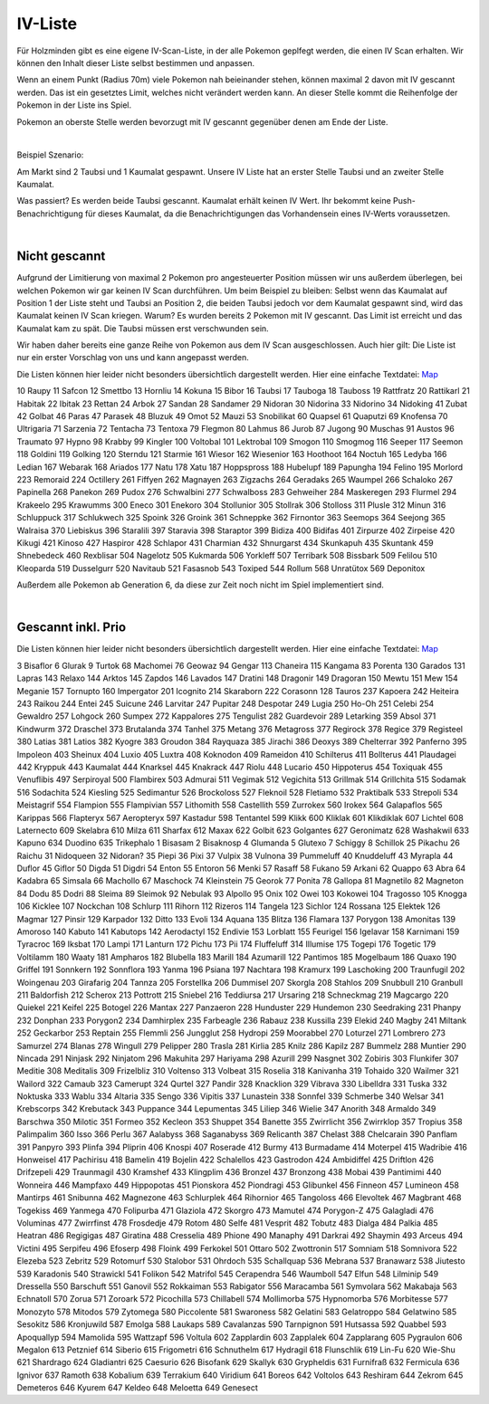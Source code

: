 ########
IV-Liste
########

Für Holzminden gibt es eine eigene IV-Scan-Liste, in der alle Pokemon geplfegt werden, die einen IV Scan erhalten. Wir können den Inhalt dieser Liste selbst bestimmen und anpassen.

Wenn an einem Punkt (Radius 70m) viele Pokemon nah beieinander stehen, können maximal 2 davon mit IV gescannt werden. Das ist ein gesetztes Limit, welches nicht verändert werden kann. An dieser Stelle kommt die Reihenfolge der Pokemon in der Liste ins Spiel.

Pokemon an oberste Stelle werden bevorzugt mit IV gescannt gegenüber denen am Ende der Liste.

|

Beispiel Szenario:

Am Markt sind 2 Taubsi und 1 Kaumalat gespawnt. Unsere IV Liste hat an erster Stelle Taubsi und an zweiter Stelle Kaumalat.

Was passiert? Es werden beide Taubsi gescannt. Kaumalat erhält keinen IV Wert. Ihr bekommt keine Push-Benachrichtigung für dieses Kaumalat, da die Benachrichtigungen das Vorhandensein eines IV-Werts voraussetzen.

|

Nicht gescannt
""""""""""""""

Aufgrund der Limitierung von maximal 2 Pokemon pro angesteuerter Position müssen wir uns außerdem überlegen, bei welchen Pokemon wir gar keinen IV Scan durchführen. Um beim Beispiel zu bleiben: Selbst wenn das Kaumalat auf Position 1 der Liste steht und Taubsi an Position 2, die beiden Taubsi jedoch vor dem Kaumalat gespawnt sind, wird das Kaumalat keinen IV Scan kriegen. Warum? Es wurden bereits 2 Pokemon mit IV gescannt. Das Limit ist erreicht und das Kaumalat kam zu spät. Die Taubsi müssen erst verschwunden sein.

Wir haben daher bereits eine ganze Reihe von Pokemon aus dem IV Scan ausgeschlossen. Auch hier gilt: Die Liste ist nur ein erster Vorschlag von uns und kann angepasst werden.

Die Listen können hier leider nicht besonders übersichtlich dargestellt werden. Hier eine einfache Textdatei: `Map <https://map.pexmap.net>`_

10    Raupy
11    Safcon
12    Smettbo
13    Hornliu
14    Kokuna
15    Bibor
16    Taubsi
17    Tauboga
18    Tauboss
19    Rattfratz
20    Rattikarl
21    Habitak
22    Ibitak
23    Rettan
24    Arbok
27    Sandan
28    Sandamer
29    Nidoran
30    Nidorina
33    Nidorino
34    Nidoking
41    Zubat
42    Golbat
46    Paras
47    Parasek
48    Bluzuk
49    Omot
52    Mauzi
53    Snobilikat
60    Quapsel
61    Quaputzi
69    Knofensa
70    Ultrigaria
71    Sarzenia
72    Tentacha
73    Tentoxa
79    Flegmon
80    Lahmus
86    Jurob
87    Jugong
90    Muschas
91    Austos
96    Traumato
97    Hypno
98    Krabby
99    Kingler
100    Voltobal
101    Lektrobal
109    Smogon
110    Smogmog
116    Seeper
117    Seemon
118    Goldini
119    Golking
120    Sterndu
121    Starmie
161    Wiesor
162    Wiesenior
163    Hoothoot
164    Noctuh
165    Ledyba
166    Ledian
167    Webarak
168    Ariados
177    Natu
178    Xatu
187    Hoppspross
188    Hubelupf
189    Papungha
194    Felino
195    Morlord
223    Remoraid
224    Octillery
261    Fiffyen
262    Magnayen
263    Zigzachs
264    Geradaks
265    Waumpel
266    Schaloko
267    Papinella
268    Panekon
269    Pudox
276    Schwalbini
277    Schwalboss
283    Gehweiher
284    Maskeregen
293    Flurmel
294    Krakeelo
295    Krawumms
300    Eneco
301    Enekoro
304    Stollunior
305    Stollrak
306    Stolloss
311    Plusle
312    Minun
316    Schluppuck
317    Schlukwech
325    Spoink
326    Groink
361    Schneppke
362    Firnontor
363    Seemops
364    Seejong
365    Walraisa
370    Liebiskus
396    Staralili
397    Staravia
398    Staraptor
399    Bidiza
400    Bidifas
401    Zirpurze
402    Zirpeise
420    Kikugi
421    Kinoso
427    Haspiror
428    Schlapor
431    Charmian
432    Shnurgarst
434    Skunkapuh
435    Skuntank
459    Shnebedeck
460    Rexblisar
504    Nagelotz
505    Kukmarda
506    Yorkleff
507    Terribark
508    Bissbark
509    Felilou
510    Kleoparda
519    Dusselgurr
520    Navitaub
521    Fasasnob
543    Toxiped
544    Rollum
568    Unratütox
569    Deponitox

Außerdem alle Pokemon ab Generation 6, da diese zur Zeit noch nicht im Spiel implementiert sind.

|

Gescannt inkl. Prio
"""""""""""""""""""

Die Listen können hier leider nicht besonders übersichtlich dargestellt werden. Hier eine einfache Textdatei: `Map <https://map.pexmap.net>`_

3    Bisaflor
6    Glurak
9    Turtok
68    Machomei
76    Geowaz
94    Gengar
113    Chaneira
115    Kangama
83    Porenta
130    Garados
131    Lapras
143    Relaxo
144    Arktos
145    Zapdos
146    Lavados
147    Dratini
148    Dragonir
149    Dragoran
150    Mewtu
151    Mew
154    Meganie
157    Tornupto
160    Impergator
201    Icognito
214    Skaraborn
222    Corasonn
128    Tauros
237    Kapoera
242    Heiteira
243    Raikou
244    Entei
245    Suicune
246    Larvitar
247    Pupitar
248    Despotar
249    Lugia
250    Ho-Oh
251    Celebi
254    Gewaldro
257    Lohgock
260    Sumpex
272    Kappalores
275    Tengulist
282    Guardevoir
289    Letarking
359    Absol
371    Kindwurm
372    Draschel
373    Brutalanda
374    Tanhel
375    Metang
376    Metagross
377    Regirock
378    Regice
379    Registeel
380    Latias
381    Latios
382    Kyogre
383    Groudon
384    Rayquaza
385    Jirachi
386    Deoxys
389    Chelterrar
392    Panferno
395    Impoleon
403    Sheinux
404    Luxio
405    Luxtra
408    Koknodon
409    Rameidon
410    Schilterus
411    Bollterus
441    Plaudagei
442    Kryppuk
443    Kaumalat
444    Knarksel
445    Knakrack
447    Riolu
448    Lucario
450    Hippoterus
454    Toxiquak
455    Venuflibis
497    Serpiroyal
500    Flambirex
503    Admurai
511    Vegimak
512    Vegichita
513    Grillmak
514    Grillchita
515    Sodamak
516    Sodachita
524    Kiesling
525    Sedimantur
526    Brockoloss
527    Fleknoil
528    Fletiamo
532    Praktibalk
533    Strepoli
534    Meistagrif
554    Flampion
555    Flampivian
557    Lithomith
558    Castellith
559    Zurrokex
560    Irokex
564    Galapaflos
565    Karippas
566    Flapteryx
567    Aeropteryx
597    Kastadur
598    Tentantel
599    Klikk
600    Kliklak
601    Klikdiklak
607    Lichtel
608    Laternecto
609    Skelabra
610    Milza
611    Sharfax
612    Maxax
622    Golbit
623    Golgantes
627    Geronimatz
628    Washakwil
633    Kapuno
634    Duodino
635    Trikephalo
1    Bisasam
2    Bisaknosp
4    Glumanda
5    Glutexo
7    Schiggy
8    Schillok
25    Pikachu
26    Raichu
31    Nidoqueen
32    Nidoran?
35    Piepi
36    Pixi
37    Vulpix
38    Vulnona
39    Pummeluff
40    Knuddeluff
43    Myrapla
44    Duflor
45    Giflor
50    Digda
51    Digdri
54    Enton
55    Entoron
56    Menki
57    Rasaff
58    Fukano
59    Arkani
62    Quappo
63    Abra
64    Kadabra
65    Simsala
66    Machollo
67    Maschock
74    Kleinstein
75    Georok
77    Ponita
78    Gallopa
81    Magnetilo
82    Magneton
84    Dodu
85    Dodri
88    Sleima
89    Sleimok
92    Nebulak
93    Alpollo
95    Onix
102    Owei
103    Kokowei
104    Tragosso
105    Knogga
106    Kicklee
107    Nockchan
108    Schlurp
111    Rihorn
112    Rizeros
114    Tangela
123    Sichlor
124    Rossana
125    Elektek
126    Magmar
127    Pinsir
129    Karpador
132    Ditto
133    Evoli
134    Aquana
135    Blitza
136    Flamara
137    Porygon
138    Amonitas
139    Amoroso
140    Kabuto
141    Kabutops
142    Aerodactyl
152    Endivie
153    Lorblatt
155    Feurigel
156    Igelavar
158    Karnimani
159    Tyracroc
169    Iksbat
170    Lampi
171    Lanturn
172    Pichu
173    Pii
174    Fluffeluff
314    Illumise
175    Togepi
176    Togetic
179    Voltilamm
180    Waaty
181    Ampharos
182    Blubella
183    Marill
184    Azumarill
122    Pantimos
185    Mogelbaum
186    Quaxo
190    Griffel
191    Sonnkern
192    Sonnflora
193    Yanma
196    Psiana
197    Nachtara
198    Kramurx
199    Laschoking
200    Traunfugil
202    Woingenau
203    Girafarig
204    Tannza
205    Forstellka
206    Dummisel
207    Skorgla
208    Stahlos
209    Snubbull
210    Granbull
211    Baldorfish
212    Scherox
213    Pottrott
215    Sniebel
216    Teddiursa
217    Ursaring
218    Schneckmag
219    Magcargo
220    Quiekel
221    Keifel
225    Botogel
226    Mantax
227    Panzaeron
228    Hunduster
229    Hundemon
230    Seedraking
231    Phanpy
232    Donphan
233    Porygon2
234    Damhirplex
235    Farbeagle
236    Rabauz
238    Kussilla
239    Elekid
240    Magby
241    Miltank
252    Geckarbor
253    Reptain
255    Flemmli
256    Jungglut
258    Hydropi
259    Moorabbel
270    Loturzel
271    Lombrero
273    Samurzel
274    Blanas
278    Wingull
279    Pelipper
280    Trasla
281    Kirlia
285    Knilz
286    Kapilz
287    Bummelz
288    Muntier
290    Nincada
291    Ninjask
292    Ninjatom
296    Makuhita
297    Hariyama
298    Azurill
299    Nasgnet
302    Zobiris
303    Flunkifer
307    Meditie
308    Meditalis
309    Frizelbliz
310    Voltenso
313    Volbeat
315    Roselia
318    Kanivanha
319    Tohaido
320    Wailmer
321    Wailord
322    Camaub
323    Camerupt
324    Qurtel
327    Pandir
328    Knacklion
329    Vibrava
330    Libelldra
331    Tuska
332    Noktuska
333    Wablu
334    Altaria
335    Sengo
336    Vipitis
337    Lunastein
338    Sonnfel
339    Schmerbe
340    Welsar
341    Krebscorps
342    Krebutack
343    Puppance
344    Lepumentas
345    Liliep
346    Wielie
347    Anorith
348    Armaldo
349    Barschwa
350    Milotic
351    Formeo
352    Kecleon
353    Shuppet
354    Banette
355    Zwirrlicht
356    Zwirrklop
357    Tropius
358    Palimpalim
360    Isso
366    Perlu
367    Aalabyss
368    Saganabyss
369    Relicanth
387    Chelast
388    Chelcarain
390    Panflam
391    Panpyro
393    Plinfa
394    Pliprin
406    Knospi
407    Roserade
412    Burmy
413    Burmadame
414    Moterpel
415    Wadribie
416    Honweisel
417    Pachirisu
418    Bamelin
419    Bojelin
422    Schalellos
423    Gastrodon
424    Ambidiffel
425    Driftlon
426    Drifzepeli
429    Traunmagil
430    Kramshef
433    Klingplim
436    Bronzel
437    Bronzong
438    Mobai
439    Pantimimi
440    Wonneira
446    Mampfaxo
449    Hippopotas
451    Pionskora
452    Piondragi
453    Glibunkel
456    Finneon
457    Lumineon
458    Mantirps
461    Snibunna
462    Magnezone
463    Schlurplek
464    Rihornior
465    Tangoloss
466    Elevoltek
467    Magbrant
468    Togekiss
469    Yanmega
470    Folipurba
471    Glaziola
472    Skorgro
473    Mamutel
474    Porygon-Z
475    Galagladi
476    Voluminas
477    Zwirrfinst
478    Frosdedje
479    Rotom
480    Selfe
481    Vesprit
482    Tobutz
483    Dialga
484    Palkia
485    Heatran
486    Regigigas
487    Giratina
488    Cresselia
489    Phione
490    Manaphy
491    Darkrai
492    Shaymin
493    Arceus
494    Victini
495    Serpifeu
496    Efoserp
498    Floink
499    Ferkokel
501    Ottaro
502    Zwottronin
517    Somniam
518    Somnivora
522    Elezeba
523    Zebritz
529    Rotomurf
530    Stalobor
531    Ohrdoch
535    Schallquap
536    Mebrana
537    Branawarz
538    Jiutesto
539    Karadonis
540    Strawickl
541    Folikon
542    Matrifol
545    Cerapendra
546    Waumboll
547    Elfun
548    Lilminip
549    Dressella
550    Barschuft
551    Ganovil
552    Rokkaiman
553    Rabigator
556    Maracamba
561    Symvolara
562    Makabaja
563    Echnatoll
570    Zorua
571    Zoroark
572    Picochilla
573    Chillabell
574    Mollimorba
575    Hypnomorba
576    Morbitesse
577    Monozyto
578    Mitodos
579    Zytomega
580    Piccolente
581    Swaroness
582    Gelatini
583    Gelatroppo
584    Gelatwino
585    Sesokitz
586    Kronjuwild
587    Emolga
588    Laukaps
589    Cavalanzas
590    Tarnpignon
591    Hutsassa
592    Quabbel
593    Apoquallyp
594    Mamolida
595    Wattzapf
596    Voltula
602    Zapplardin
603    Zapplalek
604    Zapplarang
605    Pygraulon
606    Megalon
613    Petznief
614    Siberio
615    Frigometri
616    Schnuthelm
617    Hydragil
618    Flunschlik
619    Lin-Fu
620    Wie-Shu
621    Shardrago
624    Gladiantri
625    Caesurio
626    Bisofank
629    Skallyk
630    Grypheldis
631    Furnifraß
632    Fermicula
636    Ignivor
637    Ramoth
638    Kobalium
639    Terrakium
640    Viridium
641    Boreos
642    Voltolos
643    Reshiram
644    Zekrom
645    Demeteros
646    Kyurem
647    Keldeo
648    Meloetta
649    Genesect
